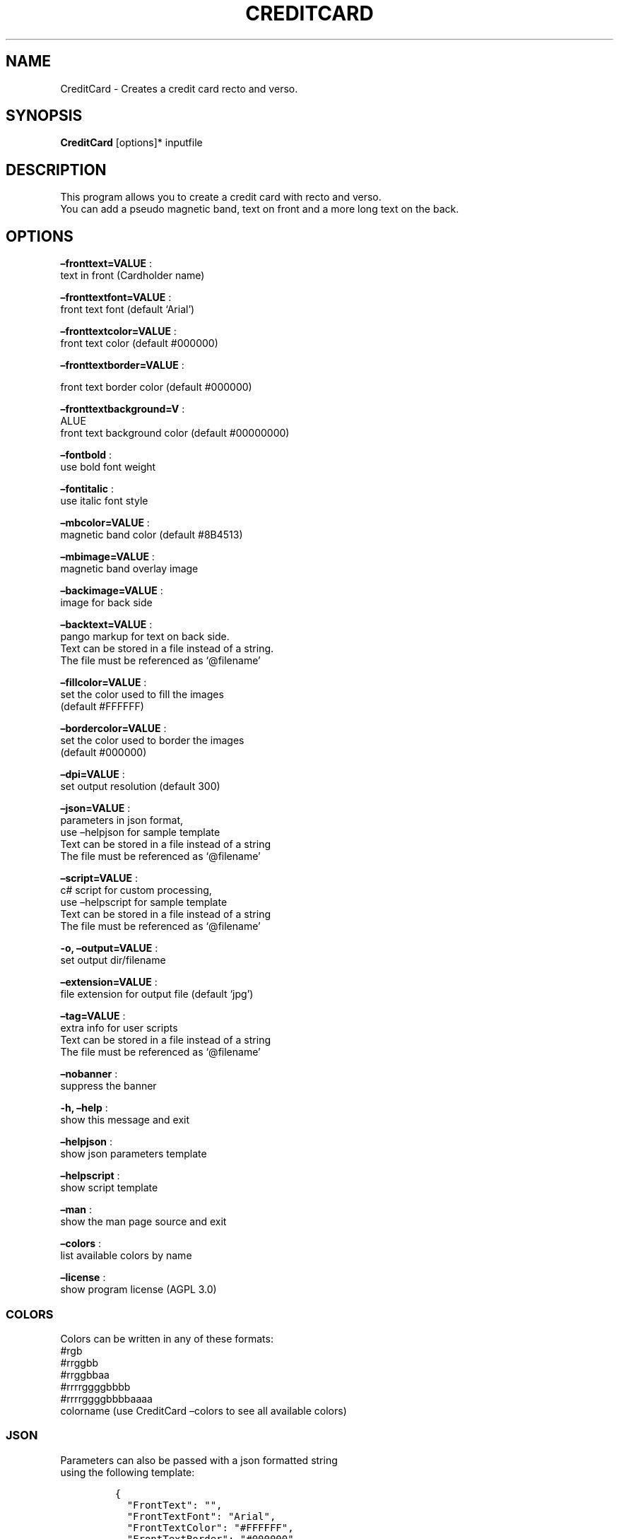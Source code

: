 .\" Automatically generated by Pandoc 2.13
.\"
.TH "CREDITCARD" "1" "April 2023" "" ""
.hy
.SH NAME
.PP
CreditCard - Creates a credit card recto and verso.
.SH SYNOPSIS
.PP
\f[B]CreditCard\f[R] [options]* inputfile
.SH DESCRIPTION
.PP
This program allows you to create a credit card with recto and verso.
.PD 0
.P
.PD
You can add a pseudo magnetic band, text on front and a more long text
on the back.
.SH OPTIONS
.PP
\f[B]\[en]fronttext=VALUE\f[R] :
.PD 0
.P
.PD
text in front (Cardholder name)
.PP
\f[B]\[en]fronttextfont=VALUE\f[R] :
.PD 0
.P
.PD
front text font (default `Arial')
.PP
\f[B]\[en]fronttextcolor=VALUE\f[R] :
.PD 0
.P
.PD
front text color (default #000000)
.PP
\f[B]\[en]fronttextborder=VALUE\f[R] :
.PP
front text border color (default #000000)
.PP
\f[B]\[en]fronttextbackground=V\f[R] :
.PD 0
.P
.PD
ALUE
.PD 0
.P
.PD
front text background color (default #00000000)
.PP
\f[B]\[en]fontbold\f[R] :
.PD 0
.P
.PD
use bold font weight
.PP
\f[B]\[en]fontitalic\f[R] :
.PD 0
.P
.PD
use italic font style
.PP
\f[B]\[en]mbcolor=VALUE\f[R] :
.PD 0
.P
.PD
magnetic band color (default #8B4513)
.PP
\f[B]\[en]mbimage=VALUE\f[R] :
.PD 0
.P
.PD
magnetic band overlay image
.PP
\f[B]\[en]backimage=VALUE\f[R] :
.PD 0
.P
.PD
image for back side
.PP
\f[B]\[en]backtext=VALUE\f[R] :
.PD 0
.P
.PD
pango markup for text on back side.
.PD 0
.P
.PD
Text can be stored in a file instead of a string.
.PD 0
.P
.PD
The file must be referenced as `\[at]filename'
.PP
\f[B]\[en]fillcolor=VALUE\f[R] :
.PD 0
.P
.PD
set the color used to fill the images
.PD 0
.P
.PD
(default #FFFFFF)
.PP
\f[B]\[en]bordercolor=VALUE\f[R] :
.PD 0
.P
.PD
set the color used to border the images
.PD 0
.P
.PD
(default #000000)
.PP
\f[B]\[en]dpi=VALUE\f[R] :
.PD 0
.P
.PD
set output resolution (default 300)
.PP
\f[B]\[en]json=VALUE\f[R] :
.PD 0
.P
.PD
parameters in json format,
.PD 0
.P
.PD
use \[en]helpjson for sample template
.PD 0
.P
.PD
Text can be stored in a file instead of a string
.PD 0
.P
.PD
The file must be referenced as `\[at]filename'
.PP
\f[B]\[en]script=VALUE\f[R] :
.PD 0
.P
.PD
c# script for custom processing,
.PD 0
.P
.PD
use \[en]helpscript for sample template
.PD 0
.P
.PD
Text can be stored in a file instead of a string
.PD 0
.P
.PD
The file must be referenced as `\[at]filename'
.PP
\f[B]-o, \[en]output=VALUE\f[R] :
.PD 0
.P
.PD
set output dir/filename
.PP
\f[B]\[en]extension=VALUE\f[R] :
.PD 0
.P
.PD
file extension for output file (default `jpg')
.PP
\f[B]\[en]tag=VALUE\f[R] :
.PD 0
.P
.PD
extra info for user scripts
.PD 0
.P
.PD
Text can be stored in a file instead of a string
.PD 0
.P
.PD
The file must be referenced as `\[at]filename'
.PP
\f[B]\[en]nobanner\f[R] :
.PD 0
.P
.PD
suppress the banner
.PP
\f[B]-h, \[en]help\f[R] :
.PD 0
.P
.PD
show this message and exit
.PP
\f[B]\[en]helpjson\f[R] :
.PD 0
.P
.PD
show json parameters template
.PP
\f[B]\[en]helpscript\f[R] :
.PD 0
.P
.PD
show script template
.PP
\f[B]\[en]man\f[R] :
.PD 0
.P
.PD
show the man page source and exit
.PP
\f[B]\[en]colors\f[R] :
.PD 0
.P
.PD
list available colors by name
.PP
\f[B]\[en]license\f[R] :
.PD 0
.P
.PD
show program license (AGPL 3.0)
.SS COLORS
.PP
Colors can be written in any of these formats:
.PD 0
.P
.PD
#rgb
.PD 0
.P
.PD
#rrggbb
.PD 0
.P
.PD
#rrggbbaa
.PD 0
.P
.PD
#rrrrggggbbbb
.PD 0
.P
.PD
#rrrrggggbbbbaaaa
.PD 0
.P
.PD
colorname (use CreditCard \[en]colors to see all available colors)
.SS JSON
.PP
Parameters can also be passed with a json formatted string
.PD 0
.P
.PD
using the following template:
.IP
.nf
\f[C]
{
  \[dq]FrontText\[dq]: \[dq]\[dq],
  \[dq]FrontTextFont\[dq]: \[dq]Arial\[dq],
  \[dq]FrontTextColor\[dq]: \[dq]#FFFFFF\[dq],
  \[dq]FrontTextBorder\[dq]: \[dq]#000000\[dq],
  \[dq]FrontTextBackground\[dq]: \[dq]#00000000\[dq],
  \[dq]fontBold\[dq]: false,
  \[dq]fontItalic\[dq]: false,
  \[dq]MagneticBandColor\[dq]: \[dq]#000000FF\[dq],
  \[dq]MagneticBandImage\[dq]: \[dq]\[dq],
  \[dq]BackImage\[dq]: \[dq]\[dq],
  \[dq]BackText\[dq]: \[dq]\[dq],
  \[dq]FillColor\[dq]: \[dq]#FFFFFF\[dq],
  \[dq]BorderColor\[dq]: \[dq]#000000\[dq],
  \[dq]Dpi\[dq]: 300,
  \[dq]OutputName\[dq]: \[dq]\[dq],
  \[dq]Extension\[dq]: \[dq]jpg\[dq],
  \[dq]Script\[dq]: null,
  \[dq]Tag\[dq]: null,
  \[dq]FilesList\[dq]: []
}
\f[R]
.fi
.SS ENVIRONMENT VARIABLES
.PP
The program can read values from these variables:
.PP
\f[B]CDV_OUTPATH\f[R] :
.PD 0
.P
.PD
Base path for output files
.PP
\f[B]CDV_DPI\f[R] :
.PD 0
.P
.PD
Resolution for output files
.PP
\f[B]CDV_FILL\f[R] :
.PD 0
.P
.PD
Color used to fill images
.PP
\f[B]CDV_BORDER\f[R] :
.PD 0
.P
.PD
Border color
.SH SCRIPTING
.PP
You can add custom c# code, compiled at runtime, with the \[en]script
parameter.
You can call a property \f[I]engine\f[R] that exposes all the parameters
passed to the main program.
.PP
The following using are declared:
.PD 0
.P
.PD
\[ti]\[ti]\[ti]
.PP
using Casasoft.CCDV; using Casasoft.CCDV.Engines; using
Casasoft.CCDV.JSON; using ImageMagick; using System; using
System.Collections.Generic; using System.IO; using System.Linq;
.IP
.nf
\f[C]
These are the signatures of the scriptable methods:
\f[R]
.fi
.PP
// Script template for CreditCard
///
/// Custom class initialization ///
.PP
public void Init() { }
///
/// Image for final output ///
.PP
/// public MagickImage OutputImage() => null;
.PP
\[ti]\[ti]\[ti]
.SH COPYRIGHT
.PP
Casasoft Casasoft CreditCard is free software:
.PD 0
.P
.PD
you can redistribute it and/or modify it
.PD 0
.P
.PD
under the terms of the GNU Affero General Public License as published by
.PD 0
.P
.PD
the Free Software Foundation, either version 3 of the License, or
.PD 0
.P
.PD
(at your option) any later version.
.PP
You should have received a copy of the GNU AGPL v.3
.PD 0
.P
.PD
along with Casasoft Casasoft CreditCard.
.PD 0
.P
.PD
If not, see <http://www.gnu.org/licenses/>.
.SH DISCLAIMER
.PP
Casasoft Casasoft CreditCard is distributed in the hope that it will be
useful,
.PD 0
.P
.PD
but WITHOUT ANY WARRANTY; without even the implied warranty of
.PD 0
.P
.PD
MERCHANTABILITY or FITNESS FOR A PARTICULAR PURPOSE.
.PD 0
.P
.PD
See the GNU General Public License for more details.
.SH AUTHORS
Roberto Ceccarelli - Casasoft.
